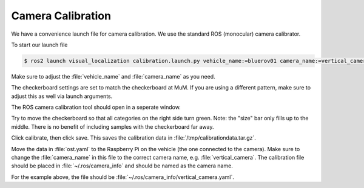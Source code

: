 Camera Calibration
##################

We have a convenience launch file for camera calibration.
We use the standard ROS (monocular) camera calibrator.

To start our launch file

.. code-block:: console

   $ ros2 launch visual_localization calibration.launch.py vehicle_name:=bluerov01 camera_name:=vertical_camera compressed:=true

Make sure to adjust the :file:`vehicle_name` and :file:`camera_name` as you need.

The checkerboard settings are set to match the checkerboard at MuM. If you are using a different pattern, make sure to adjust this as well via launch arguments.

The ROS camera calibration tool should open in a seperate window. 

Try to move the checkerboard so that all categories on the right side turn green.
Note: the "size" bar only fills up to the middle. There is no benefit of including samples with the checkerboard far away.

Click calibrate, then click save. This saves the calibration data in :file:`/tmp/calibrationdata.tar.gz`.

Move the data in :file:`ost.yaml` to the Raspberry Pi on the vehicle (the one connected to the camera).
Make sure to change the :file:`camera_name` in this file to the correct camera name, e.g. :file:`vertical_camera`.
The calibration file should be placed in :file:`~/.ros/camera_info` and should be named as the camera name. 

For the example above, the file should be :file:`~/.ros/camera_info/vertical_camera.yaml`.





